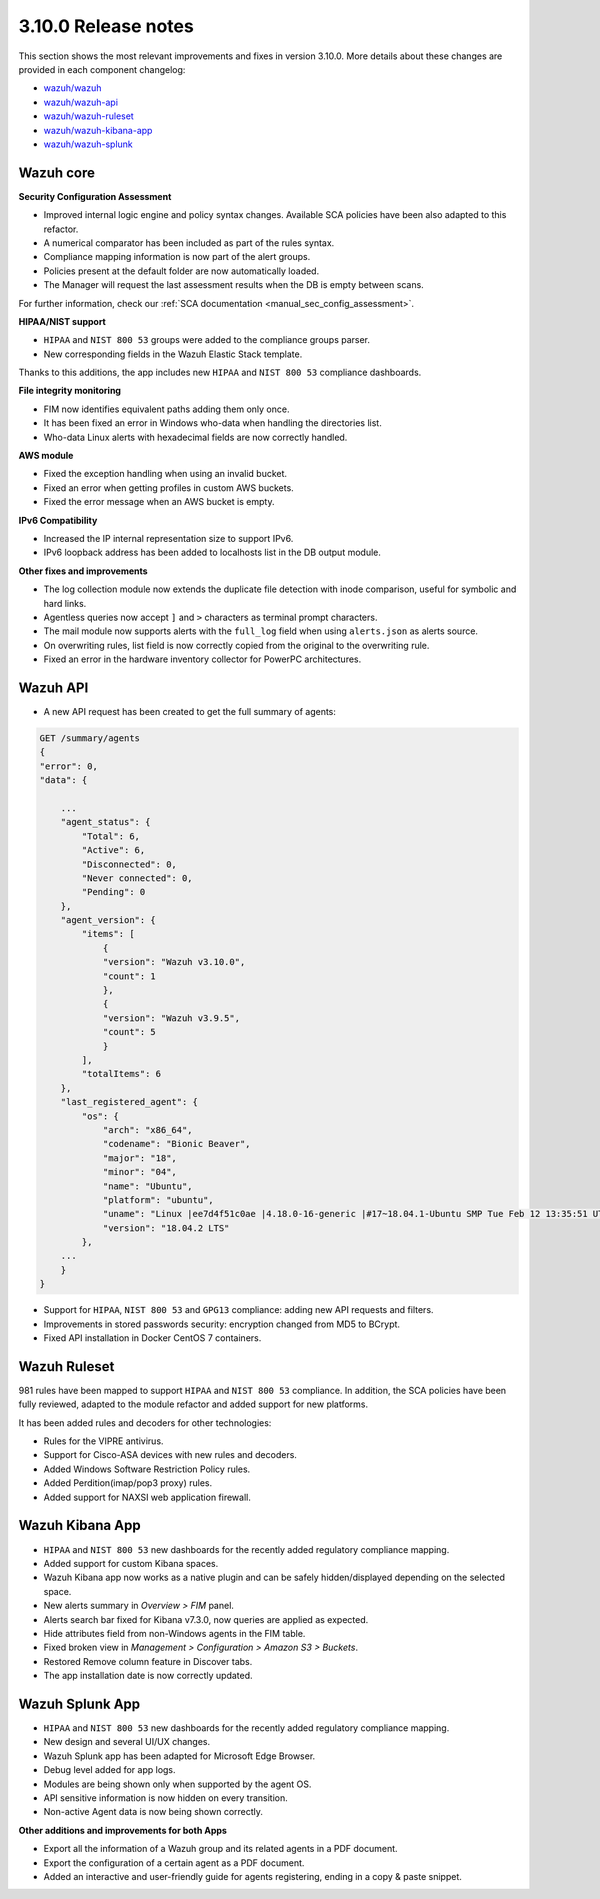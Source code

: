 .. Copyright (C) 2019 Wazuh, Inc.

.. _release_3_10_0:

3.10.0 Release notes
====================

This section shows the most relevant improvements and fixes in version 3.10.0. More details about these changes are provided in each component changelog:

- `wazuh/wazuh <https://github.com/wazuh/wazuh/blob/v3.10.0/CHANGELOG.md>`_
- `wazuh/wazuh-api <https://github.com/wazuh/wazuh-api/blob/v3.10.0/CHANGELOG.md>`_
- `wazuh/wazuh-ruleset <https://github.com/wazuh/wazuh-ruleset/blob/v3.10.0/CHANGELOG.md>`_
- `wazuh/wazuh-kibana-app <https://github.com/wazuh/wazuh-kibana-app/blob/v3.10.0-7.3.2/CHANGELOG.md>`_
- `wazuh/wazuh-splunk <https://github.com/wazuh/wazuh-splunk/blob/v3.10.0-7.3.0/CHANGELOG.md>`_

Wazuh core
----------

**Security Configuration Assessment**

- Improved internal logic engine and policy syntax changes. Available SCA policies have been also adapted to this refactor.
- A numerical comparator has been included as part of the rules syntax.
- Compliance mapping information is now part of the alert groups.
- Policies present at the default folder are now automatically loaded.
- The Manager will request the last assessment results when the DB is empty between scans.

For further information, check our :ref:`SCA documentation <manual_sec_config_assessment>`.

**HIPAA/NIST support**

- ``HIPAA`` and ``NIST 800 53`` groups were added to the compliance groups parser.
- New corresponding fields in the Wazuh Elastic Stack template.

Thanks to this additions, the app includes new ``HIPAA`` and ``NIST 800 53`` compliance dashboards.

.. thumbnail:: ../images/release-notes/3.10.0/HIPAA.png
  :title: Wazuh App HIPAA Dashboard
  :align: center
  :width: 100%

.. thumbnail:: ../images/release-notes/3.10.0/NIST.png
  :title: Wazuh App NIST Dashboard
  :align: center
  :width: 100%

**File integrity monitoring**

- FIM now identifies equivalent paths adding them only once.
- It has been fixed an error in Windows who-data when handling the directories list.
- Who-data Linux alerts with hexadecimal fields are now correctly handled.

**AWS module**

- Fixed the exception handling when using an invalid bucket.
- Fixed an error when getting profiles in custom AWS buckets.
- Fixed the error message when an AWS bucket is empty.

**IPv6 Compatibility**

- Increased the IP internal representation size to support IPv6.
- IPv6 loopback address has been added to localhosts list in the DB output module.

**Other fixes and improvements**

- The log collection module now extends the duplicate file detection with inode comparison, useful for symbolic and hard links.
- Agentless queries now accept ``]`` and ``>`` characters as terminal prompt characters.
- The mail module now supports alerts with the ``full_log`` field when using ``alerts.json`` as alerts source.
- On overwriting rules, list field is now correctly copied from the original to the overwriting rule.
- Fixed an error in the hardware inventory collector for PowerPC architectures.


Wazuh API
---------

- A new API request has been created to get the full summary of agents:

.. code-block:: js

    GET /summary/agents
    {
    "error": 0,
    "data": {

        ...
        "agent_status": {
            "Total": 6,
            "Active": 6,
            "Disconnected": 0,
            "Never connected": 0,
            "Pending": 0
        },
        "agent_version": {
            "items": [
                {
                "version": "Wazuh v3.10.0",
                "count": 1
                },
                {
                "version": "Wazuh v3.9.5",
                "count": 5
                }
            ],
            "totalItems": 6
        },
        "last_registered_agent": {
            "os": {
                "arch": "x86_64",
                "codename": "Bionic Beaver",
                "major": "18",
                "minor": "04",
                "name": "Ubuntu",
                "platform": "ubuntu",
                "uname": "Linux |ee7d4f51c0ae |4.18.0-16-generic |#17~18.04.1-Ubuntu SMP Tue Feb 12 13:35:51 UTC 2019 |x86_64",
                "version": "18.04.2 LTS"
            },
        ...
        }
    }


- Support for ``HIPAA``, ``NIST 800 53`` and ``GPG13`` compliance: adding new API requests and filters.
- Improvements in stored passwords security: encryption changed from MD5 to BCrypt.
- Fixed API installation in Docker CentOS 7 containers.


Wazuh Ruleset
-------------

981 rules have been mapped to support ``HIPAA`` and ``NIST 800 53`` compliance. In addition, the SCA policies have been fully reviewed, adapted to the module refactor and added support for new platforms.

It has been added rules and decoders for other technologies:

- Rules for the VIPRE antivirus.
- Support for Cisco-ASA devices with new rules and decoders.
- Added Windows Software Restriction Policy rules.
- Added Perdition(imap/pop3 proxy) rules.
- Added support for NAXSI web application firewall.


Wazuh Kibana App
----------------

- ``HIPAA`` and ``NIST 800 53`` new dashboards for the recently added regulatory compliance mapping.
- Added support for custom Kibana spaces.
- Wazuh Kibana app now works as a native plugin and can be safely hidden/displayed depending on the selected space.
- New alerts summary in `Overview > FIM` panel.
- Alerts search bar fixed for Kibana v7.3.0, now queries are applied as expected.
- Hide attributes field from non-Windows agents in the FIM table.
- Fixed broken view in `Management > Configuration > Amazon S3 > Buckets`.
- Restored Remove column feature in Discover tabs.
- The app installation date is now correctly updated.


Wazuh Splunk App
----------------

- ``HIPAA`` and ``NIST 800 53`` new dashboards for the recently added regulatory compliance mapping.
- New design and several UI/UX changes.
- Wazuh Splunk app has been adapted for Microsoft Edge Browser.
- Debug level added for app logs.
- Modules are being shown only when supported by the agent OS.
- API sensitive information is now hidden on every transition.
- Non-active Agent data is now being shown correctly.

**Other additions and improvements for both Apps**

- Export all the information of a Wazuh group and its related agents in a PDF document.
- Export the configuration of a certain agent as a PDF document.
- Added an interactive and user-friendly guide for agents registering, ending in a copy & paste snippet.
